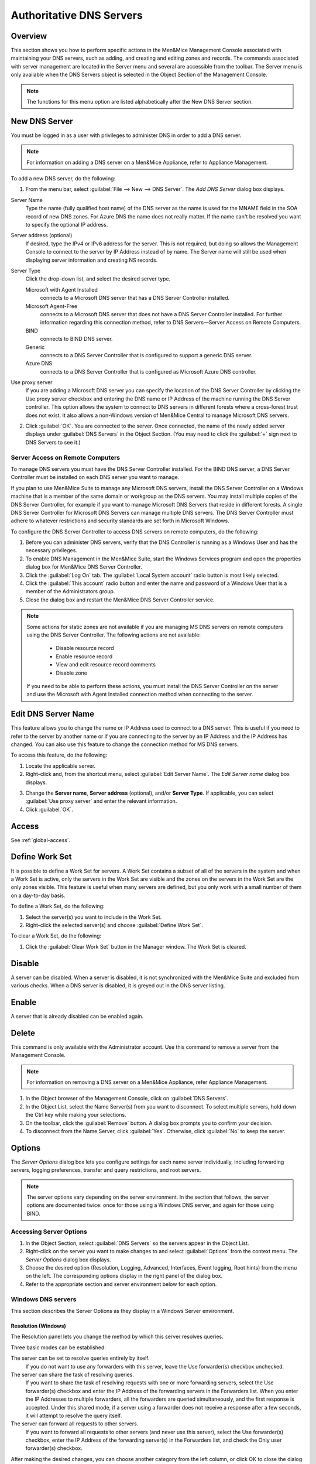 .. _dns-servers:

Authoritative DNS Servers
=========================

Overview
--------

This section shows you how to perform specific actions in the Men&Mice Management Console associated with maintaining your DNS servers, such as adding, and creating and editing zones and records.
The commands associated with server management are located in the Server menu and several are accessible from the toolbar. The Server menu is only available when the DNS Servers object is selected in the Object Section of the Management Console.

.. note::
  The functions for this menu option are listed alphabetically after the New DNS Server section.

.. _new-dns-server:

New DNS Server
--------------

You must be logged in as a user with privileges to administer DNS in order to add a DNS server.

.. note::
  For information on adding a DNS server on a Men&Mice Appliance, refer to Appliance Management.

.. image:: ../../images/console-dns-add-server.png
  :width: 50%
  :align: center

To add a new DNS server, do the following:

1. From the menu bar, select :guilabel:`File --> New --> DNS Server`. The *Add DNS Server* dialog box displays.

Server Name
  Type the name (fully qualified host name) of the DNS server as the name is used for the MNAME field in the SOA record of new DNS zones. For Azure DNS the name does not really matter. If the name can't be resolved you want to specify the optional IP address.

Server address (optional)
  If desired, type the IPv4 or IPv6 address for the server. This is not required, but doing so allows the Management Console to connect to the server by IP Address instead of by name. The Server name will still be used when displaying server information and creating NS records.

Server Type
  Click the drop-down list, and select the desired server type.

  Microsoft with Agent Installed
    connects to a Microsoft DNS server that has a DNS Server Controller installed.

  Microsoft Agent-Free
    connects to a Microsoft DNS server that does not have a DNS Server Controller installed. For further information regarding this connection method, refer to DNS Servers—Server Access on Remote Computers.

  BIND
    connects to BIND DNS server.

  Generic
    connects to a DNS Server Controller that is configured to support a generic DNS server.

  Azure DNS
    connects to a DNS Server Controller that is configured as Microsoft Azure DNS controller.

Use proxy server
  If you are adding a Microsoft DNS server you can specify the location of the DNS Server Controller by clicking the Use proxy server checkbox and entering the DNS name or IP Address of the machine running the DNS Server controller. This option allows the system to connect to DNS servers in different forests where a cross-forest trust does not exist. It also allows a non-Windows version of Men&Mice Central to manage Microsoft DNS servers.

2. Click :guilabel:`OK`. You are connected to the server. Once connected, the name of the newly added server displays under :guilabel:`DNS Servers` in the Object Section. (You may need to click the :guilabel:`+` sign next to DNS Servers to see it.)

Server Access on Remote Computers
^^^^^^^^^^^^^^^^^^^^^^^^^^^^^^^^^

To manage DNS servers you must have the DNS Server Controller installed. For the BIND DNS server, a DNS Server Controller must be installed on each DNS server you want to manage.

If you plan to use Men&Mice Suite to manage any Microsoft DNS servers, install the DNS Server Controller on a Windows machine that is a member of the same domain or workgroup as the DNS servers. You may install multiple copies of the DNS Server Controller, for example if you want to manage Microsoft DNS Servers that reside in different forests. A single DNS Server Controller for Microsoft DNS Servers can manage multiple DNS servers. The DNS Server Controller must adhere to whatever restrictions and security standards are set forth in Microsoft Windows.

To configure the DNS Server Controller to access DNS servers on remote computers, do the following:

1. Before you can administer DNS servers, verify that the DNS Controller is running as a Windows User and has the necessary privileges.

2. To enable DNS Management in the Men&Mice Suite, start the Windows Services program and open the properties dialog box for Men&Mice DNS Server Controller.

3. Click the :guilabel:`Log On` tab. The :guilabel:`Local System account` radio button is most likely selected.

4. Click the :guilabel:`This account` radio button and enter the name and password of a Windows User that is a member of the Administrators group.

5. Close the dialog box and restart the Men&Mice DNS Server Controller service.

.. note::
  Some actions for static zones are not available if you are managing MS DNS servers on remote computers using the DNS Server Controller. The following actions are not available:

    * Disable resource record

    * Enable resource record

    * View and edit resource record comments

    * Disable zone

  If you need to be able to perform these actions, you must install the DNS Server Controller on the server and use the Microsoft with Agent Installed connection method when connecting to the server.

.. _edit-dns-server-name:

Edit DNS Server Name
--------------------

This feature allows you to change the name or IP Address used to connect to a DNS server. This is useful if you need to refer to the server by another name or if you are connecting to the server by an IP Address and the IP Address has changed. You can also use this feature to change the connection method for MS DNS servers.

To access this feature, do the following:

1. Locate the applicable server.

2. Right-click and, from the shortcut menu, select :guilabel:`Edit Server Name`. The *Edit Server name* dialog box displays.

..

3. Change the **Server name**, **Server address** (optional), and/or **Server Type**. If applicable, you can select :guilabel:`Use proxy server` and enter the relevant information.

4. Click :guilabel:`OK`.

Access
------

See :ref:`global-access`.

.. _define-work-set:

Define Work Set
---------------

It is possible to define a Work Set for servers. A Work Set contains a subset of all of the servers in the system and when a Work Set is active, only the servers in the Work Set are visible and the zones on the servers in the Work Set are the only zones visible. This feature is useful when many servers are defined, but you only work with a small number of them on a day-to-day basis.

To define a Work Set, do the following:

1. Select the server(s) you want to include in the Work Set.

2. Right-click the selected server(s) and choose :guilabel:`Define Work Set`.

To clear a Work Set, do the following:

1. Click the :guilabel:`Clear Work Set` button in the Manager window. The Work Set is cleared.

.. _disable-dns-server:

Disable
-------

A server can be disabled. When a server is disabled, it is not synchronized with the Men&Mice Suite and excluded from various checks. When a DNS server is disabled, it is greyed out in the DNS server listing.

.. _enable-dns-server:

Enable
------

A server that is already disabled can be enabled again.

.. _delete-dns-server:

Delete
------

This command is only available with the Administrator account. Use this command to remove a server from the Management Console.

.. note::
  For information on removing a DNS server on a Men&Mice Appliance, refer Appliance Management.

1. In the Object browser of the Management Console, click on :guilabel:`DNS Servers`.

2. In the Object List, select the Name Server(s) from you want to disconnect. To select multiple servers, hold down the Ctrl key while making your selections.

3. On the toolbar, click the :guilabel:`Remove` button. A dialog box prompts you to confirm your decision.

4. To disconnect from the Name Server, click :guilabel:`Yes`. Otherwise, click :guilabel:`No` to keep the server.

.. _dns-options:

Options
-------

The *Server Options* dialog box lets you configure settings for each name server individually, including forwarding servers, logging preferences, transfer and query restrictions, and root servers.

.. note::
  The server options vary depending on the server environment. In the section that follows, the server options are documented twice: once for those using a Windows DNS server, and again for those using BIND.

Accessing Server Options
^^^^^^^^^^^^^^^^^^^^^^^^

1. In the Object Section, select :guilabel:`DNS Servers` so the servers appear in the Object List.

2. Right-click on the server you want to make changes to and select :guilabel:`Options` from the context menu. The *Server Options* dialog box displays.

3. Choose the desired option (Resolution, Logging, Advanced, Interfaces, Event logging, Root hints) from the menu on the left. The corresponding options display in the right panel of the dialog box.

4. Refer to the appropriate section and server environment below for each option.

Windows DNS servers
^^^^^^^^^^^^^^^^^^^

This section describes the Server Options as they display in a Windows Server environment.

Resolution (Windows)
""""""""""""""""""""

The Resolution panel lets you change the method by which this server resolves queries.

.. image:: ../../images/console-dns-windows-dns-options-resolution.png
  :width: 70%
  :align: center

Three basic modes can be established:

The server can be set to resolve queries entirely by itself.
  If you do not want to use any forwarders with this server, leave the Use forwarder(s) checkbox unchecked.

The server can share the task of resolving queries.
  If you want to share the task of resolving requests with one or more forwarding servers, select the Use forwarder(s) checkbox and enter the IP Address of the forwarding servers in the Forwarders list. When you enter the IP Addresses to multiple forwarders, all the forwarders are queried simultaneously, and the first response is accepted. Under this shared mode, if a server using a forwarder does not receive a response after a few seconds, it will attempt to resolve the query itself.

The server can forward all requests to other servers.
  If you want to forward all requests to other servers (and never use this server), select the Use forwarder(s) checkbox, enter the IP Address of the forwarding server(s) in the Forwarders list, and check the Only user forwarder(s) checkbox.

After making the desired changes, you can choose another category from the left column, or click OK to close the dialog box.

Logging (Windows)
"""""""""""""""""

The Logging options consist of a list of checkbox options. Once you enable Log packets for debugging, the other options in the dialog box become accessible and you can choose which types of information you want the program to record in the server's log.

.. image:: ../../images/console-dns-windows-dns-options-logging.png
  :width: 70%
  :align: center

After checking the desired options, you can either choose another category from the left column or click :guilabel:`OK` to close the dialog box.

Advanced (Windows)
""""""""""""""""""

Use this panel to set various advanced options for the DNS server. Complete the dialog box based upon the guidelines below. When all selections/entries are made, click :guilabel:`OK`.

.. image:: ../../images/console-dns-windows-dns-options-advanced.png
  :width: 70%
  :align: center

Disable recursion.
  Determines whether or not the DNS server uses recursion.

BIND secondaries.
  Disables fast (compressed) zone transfers for compatibility with old BIND servers (older than 4.9.4).

Fail on load if bad zone data.
  Prevents the server from loading a zone when bad data is found.

Enable round robin.
  Rotates the order of resource record data returned in query answers when multiple resource records of the same type exist for the queried DNS domain name.

Enable netmask ordering.
  Determines whether the DNS server reorders A resource records within the same resource record set in its response to a query based on the IP Address of the source of the query.

Secure cache against pollution.
  Determines whether the server attempts to clean up responses to avoid cache pollution.

Name Checking.
  Determines the type of name checking used for zones on the server. Click the drop-down list and select from the options provided.

Load Zone Data on startup.
  Determines from where to load the zone data when the server starts up. Click the drop-down list and select from the options provided.

Enable automatic scavenging of stale records.
  Specifies whether scavenging can occur for the selected server. If automatic scavenging is enabled, the scavenging period can be specified. Type the duration in the first field. In the second field, click the drop-down list and select the duration range – e.g., days.

Interfaces (Windows)
""""""""""""""""""""

Use this panel to specify the IP Addresses this server will use to serve DNS requests. When your selection is made, click :guilabel:`OK`.

.. image:: ../../images/console-dns-windows-dns-options-interfaces.png
  :width: 70%
  :align: center

Event Logging (Windows)
"""""""""""""""""""""""

Specifies what event information should be logged and displayed in the Server log.

.. image:: ../../images/console-dns-windows-dns-options-event-logging.png
  :width: 70%
  :align: center

Click next to each of the desired items using the guidelines below:

  No events.
    Specifies that no events will be logged in the DNS Server log.

  Errors only.
    Specifies that only errors will be logged in the DNS Server log.

  Errors and warnings.
    Specifies that only errors and warnings will be logged in the DNS Server log.

  All events.
    Specifies that all events will be logged in the DNS Server log.

When all selections are made, click :guilabel:`OK`.

Root hints
""""""""""

Allows configuration of suggested root servers for the server to use and refer to in resolving names.

.. image:: ../../images/console-dns-windows-dns-options-root-hints.png
  :width: 70%
  :align: center

To Add a Root name server, complete the fields as follows:

1. Click the :guilabel:`Add` button.

  Server fully qualified domain name.
    Type the name of the server.

  IP Address.
    Type the IP Address of this server.

2. Click :guilabel:`OK`.

To Edit the Root hint name server data, do the following:

1. Select the server definition you want to edit.

2. Click the :guilabel:`Edit` button.

3. In the *Root hint name server* dialog box, type the updated information.

4. Click :guilabel:`OK`.

To Remove a Root hint name server, do the following:

1. Select the server definition you want to remove.

2. Click the :guilabel:`Remove` button.

BIND Environment
^^^^^^^^^^^^^^^^

This section describes the Server Options as they display in a BIND environment.

Resolution (BIND)
"""""""""""""""""

The Resolution settings in a BIND environment are the same as in a Windows environment.

.. image:: ../../images/console-dns-bind-options-resolution.png
  :width: 70%
  :align: center

Logging (BIND)
""""""""""""""

The Logging Settings control the type of information that is recorded in a server's log.

.. image:: ../../images/console-dns-bind-options-resolution.png
  :width: 70%
  :align: center

Channel.
  Specifies where your logged data will go. Use the drop-down list to select which log file you want to receive which categories of data.

Category.
  Lists the different types of information that can be logged. The System log typically tracks system-level messages, while the Men&Mice log is much more comprehensive and includes information about server interactions and activity. Check the categories you want to include in the log.

Log Level.
  The Log Level allows you to filter messages by severity. Select the level of messages that you want to log by choosing the corresponding radio button. There are eight radio buttons. The top five are the standard severity levels used by syslog. The remaining two settings areDebug and Dynamic.

Debug.
  Provides name server debugging. When you choose this option, a text box displays next to the radio button allowing you to specify a debug level. If you do not specify a debug level, it is assumed to be 1. If you do specify a level, you will see messages of that level when name server debugging is turned on.

Dynamic.
  Causes the name server to log messages that match the debug level. For example, if you send two trace commands to the name server, it will log messages from level 1 and level 2.

Print Category.
  When selected, the category of the message displays with the log entry.

Print severity.
  When selected, the severity of the message displays with the log entry.

Print time.
  When selected, the message includes a time stamp.

Max file size (only shown for log file channels).
  Determines how many versions of the log file are maintained. The log file will grow to the size specified in the Max file size field, after which a new log file is created and the old file is renamed. As this process continues, each file is systematically renamed until it is finally deleted. For example, if the Version field contained the value 2, there would be the 'active' log file, and two older versions. When the active log file becomes too big, a new log file would be created and the previously active log file would be renamed as the version 1 file. The old version 1 file would be renamed as the version 2 file, and the old version 2 file would be deleted.

Versions (only shown for log file channels).
  Enter the maximum size of the log file and the appropriate units. For example, 100K = 100 kilobytes, 2M = 2 megabytes, and 3G = 3 gigabytes. If no value is specified, the default unit bytes are used.

Facility (only shown for syslog channels).
  Allows the user to specify a syslog facility to be used.

.. note::
  For remote logging on the DDI appliance, only the local7 facility is configured to be sent to the remote loghost. See Appliance Management for more information on enabling remote logging on the DDI appliance.

Query Restrictions (BIND)
"""""""""""""""""""""""""

The Query restrictions panel allows you to restrict recursive DNS queries to only certain IP Addresses or address ranges.

.. image:: ../../images/console-dns-bind-options-query-restrictions.png
  :width: 70%
  :align: center

To configure a query restriction, do the following:

1. Click the :guilabel:`Add` button.

2. Enter an IP Address in the field provided. You can choose a predefined range from the drop down list, which gives you the option to select any, none, localhost, or localnets.

3. Choose whether you want to allow or deny this server access control for recursive queries by selecting the appropriate radio button.

4. Click :guilabel:`OK` to add the new restriction to the list.

Transfer Restrictions (BIND)
""""""""""""""""""""""""""""

The Transfer restrictions panel allows you to restrict zone transfers to only certain IP Addresses or address ranges. Restricting access to zone transfers is a marginally effective security measure designed to prevent outsiders from seeing the names and IP Addresses of your hosts. All of this information is available from a reverse zone lookup. However, security through obscurity will keep out amateurs and the merely curious.

.. WRONG SCREENSHOT!!!

.. image:: ../../images/console-dns-bind-options-listen-on.png
  :width: 70%
  :align: center

To configure a transfer restriction, do the following:

1. Click the :guilabel:`Add` button.

2. Enter an IP Address in the field provided. You can choose a predefined range from the drop down list, which gives you the option to select any, none, localhost, or localnets.

3. Choose whether you want to allow or deny zone transfers to this IP Address by selecting the appropriate radio button.

4. Click :guilabel:`OK` to add the new restriction to the list.

Listen on (BIND)
""""""""""""""""

The Listen on panel allows specify the IP Addresses this server will use to serve DNS requests.

.. image:: ../../images/console-dns-bind-options-listen-on.png
  :width: 70%
  :align: center

To specify the listening interfaces, select the checkboxes for the interfaces you want to listen on, both for IPv4 and IPv6.

* If you select the any option, the server will listen on all configured IP Addresses.

* If you select the None option, the server will not listen on any IP Address.

.. _bind-advanced-options:

Advanced Server Options
"""""""""""""""""""""""

DNS Administrators can access the BIND configuration files directly to edit DNS server and zone options that are not available in the GUI.

To access the advanced options, do the following:

1. Log in to Men&Mice as the DNS administrator.

2. For a DNS zone or DNS server, right-click and select :guilabel:`Options` from the shortcut menu.

3. When the *Options* displays, click the :guilabel:`Advanced` button.

.. image:: ../../images/console-dns-bind-options-advanced.png
  :width: 70%
  :align: center

4. When the Advanced Options dialog box displays, you can edit the options for the zone or server in a text document. The dialog for editing server options contains four tabs where each tab contains a section of the server options (logging, user_before, options, user_after). If the DNS server contains one or more views, each view displays in a separate tab where various settings can be changed for each view.

.. note::
  #include statements are not shown and you cannot add #include statements.

  .. figure:: ../../images/console-dns-bind-options-advanced-options.png
    :width: 70%
    :align: center

  Refer to :ref:`bind-file-structure` for more information on each section.

5. Click :guilabel:`OK`. The contents of the files are verified for correctness. If an error is found during verification, an error message displays and the changes are not saved.

Properties
----------

Applies only when custom properties have been defined for DNS servers. Selecting this menu item will display a dialog box where the custom property values can be modified.

1. In the Object browser, select the server for which you want to manage properties.

2. From the menu bar, select :guilabel:`Server --> Properties`.

Location
  Type a location.

4. Click :guilabel:`Apply` or :guilabel:`OK`.

Server Info
-----------

This command opens a dialog box that shows information about the history and status of the currently selected server in the Management Console. This includes such things as the server's IP Address, operating system, number of requests & replies received, total uptime, and the number of master and slave zones it has. This command is only available when a server is selected in the Management Console.

In the Object List, right-click on the desired server name and, from the shortcut menu, select :guilabel:`Server Info`.

.. figure:: ../../images/console-dns-server-info.png
  :width: 70%
  :align: center

  An Information window opens for the selected server.

Server Log
----------

To view the activity log for a particular server:

In the Object List, right-click on the desired server and, from the shortcut menu, select :guilabel:`Server Log`. A Log tab opens for the selected server that contains a list of activity and maintenance that has occurred on that server since the last time the log was cleared.

.. image:: ../../images/console-dns-server-log.png
  :width: 80%
  :align: center

You can clear the server log by clicking the :guilabel:`Clear log` button in the server log tab.

.. note::
  For Windows DNS servers, it is not possible to view the server log if connected through an agent-free connection.

.. note::
  If the server log window is opened for a caching DNS server, the window will contain additional buttons related to query logging.

Reload/Reload Zone List
-----------------------

There are two reload commands in the Server context and the commands are quite different:

Reload.
  This command reloads the DNS server. On Windows this command has the same effect as the Clear Cache command, but on BIND servers, the command ``rndc reload`` is sent to the DNS server.

Reload Zone List.
  This command reloads the list of zones from the DNS server. It is useful if a zone has been created outside of the Men&Mice Suite.

To reload the zone list to include zones that have been added/deleted outside of the Men&Mice suite, do the following:

1. Select the desired server.

2. From the menu bar, select :guilabel:`Server --> Reload Zone List`. The window grays as the zones are reloaded then displays with the updated zones.

To reload a DNS server, do the following:

1. Select the desired server.

2. From the menu bar, select :guilabel:`Server --> Reload Zone List`.

Edit DNS Policies
-----------------

.. note::
  This functionality is only available for Windows Server 2016

For details on how to configure and use DNS Policies, see :ref:`windows-dns-policies`.

Clear Cache
-----------

It is possible to clear the DNS server cache using the Clear Cache command. The control you have over which cache entries you can clear depends on the DNS server type:

* On BIND, you can choose to clear individual cache entries or the entire cache

* On a Windows DNS server you can only clear the entire cache

* On the DNS Caching Appliance you can clear individual cache entries, an entire domain or clear the entire cache

To clear the cache of a BIND DNS server, do the following:

1. Select the desired server.

2. From the menu bar, select :guilabel:`Server --> Clear Cache`. The *Clear Cache* dialog box displays.

.. image:: ../../images/console-dns-clear-cache.png
  :width: 50%
  :align: center

3. To clear the entire server cache, select :guilabel:`Clear entire cache`. Note that this is the only available option if you are clearing the cache on a Windows DNS server.

4. To clear a specific name, select the :guilabel:`Name to clear` radio button and enter the name you want to clear from the cache. The name is cleared from all views unless you specify the view name after the entry name. Note that this option is not available for Windows DNS servers.

To clear the cache of a Windows DNS server, do the following:

1. Select the desired server.

2. From the menu bar, select :guilabel:`Server --> Clear Cache`. A confirmation dialog box displays.

3. Click :guilabel:`OK` to clear the cache of the server.

To clear the cache of a DNS Caching Appliance, do the following:

1. Select the desired server.

2. From the menu bar, select :guilabel:`Server --> Clear Cache`. The *Clear Cache* dialog box displays.

3. To clear the entire server cache, select :guilabel:`Clear entire cache`. Note that this is the only available option if you are clearing the cache on a Windows DNS server.

4. To clear a specific name, select the :guilabel:`Name to clear` radio button and enter the name you want to clear from the cache. If you want to clear an entire domain (the name entered and all names below it), select the Recursively flush the entire domain checkbox.

View Cache Entries
------------------

You can view and clear individual DNS cache entries using the View Cache Entries command.

To view the cache of a DNS server, do the following:

1. Select the desired server.

2. From the menu bar, select :guilabel:`Server --> View Cache Entries`. The *View Cache Entries* tab displays.

.. image:: ../../images/console-dns-cache-entries-1.png
  :width: 70%
  :align: center

3. Enter a name to view and click the :guilabel:`View` button. The entries found are displayed in a tree view.

.. image:: ../../images/console-dns-cache-entries-2.png
  :width: 70%
  :align: center

4. To clear one or more entries from the DNS server cache, select the checkbox for the entries you want to clear.

5. Click the :guilabel:`Clear Selected` button.

Backup and Restore (BIND Only)
------------------------------

The Men&Mice Suite will automatically backup configuration for all BIND DNS servers it manages. The backup can then be used to restore the DNS server to the backed-up copy of the configuration. The backup is fully automatic and there is no configuration needed.

Automatic backup can be disabled by setting the property ``BackupDNSServers`` value in Men&Mice central preferences to zero:

.. code-block::
  :linenos:

  <BackupDNSServers value="0" />

If a DNS server machine crashes and has to be replaced with another machine with the same IP Address, the Men&Mice Suite will detect the new server and consider it to be in an uninitialized state. To be able to work with the server the administrator needs to initialize the server. To initialize the server right-click on the server and select Initialize. This will display a dialog box where the user can choose how the server should be initialized:

.. image:: ../../images/console-dns-bind-backup-restore.png
  :width: 60%
  :align: center

* If **Use data from the Men&Mice Suite** is selected, all configurations and DNS zone information on the DNS server will be overwritten with the backed-up data.

* If **Use data from the new server** is selected, all data kept in Men&Mice Central will be ignored and overwritten with current data on the DNS Server.

Basically, the restore scenario is as follows:

1. The DNS server machine crashes and becomes unusable.

2. Configure a new machine to replace the broken machine, using the same IP Address as the old machine.

3. Install the DNS Server Controller on the new machine.

4. When the new machine is up and running, in the Management Console, right-click the server and choose :guilabel:`Reconnect`.

When a connection has been established, the Men&Mice Suite detects that this is a new, uninitialized server. See above for a description on what happens next.
